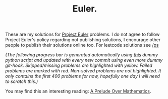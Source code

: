 #+TITLE: Euler.


#+HTML: <img src=".github/eu.png" align="right">

These are my solutions for [[https://projecteuler.net/][Project Euler]] problems. I do not agree to follow
Project Euler's policy regarding not publishing solutions, I encourage other
people to publish their solutions online too. For leetcode solutions see [[https://github.com/larrasket/ps][/ps]]





/(The following progress bar is generated automatically using [[file:.github/p.py][this]] dummy python script and updated with every new commit using even more dummy git-hook. Skipped/missing problems are highlighted with yellow. Failed problems are marked with red. Non-solved problems are not highlighted. It only contains the first 400 problems for now, hopefully one day I will need to scratch this.)/


You may find this an interesting reading: [[https://larrasket.github.io/posts/prelude.html][A Prelude Over Mathematics]].

[[file:src/p.png]]
